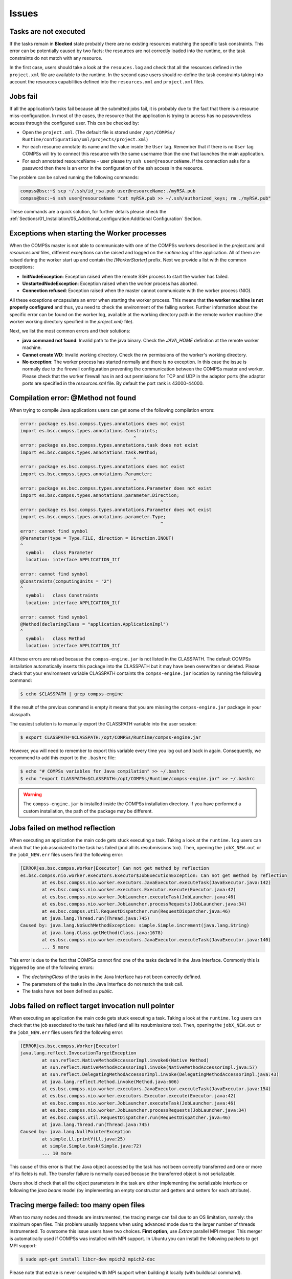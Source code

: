 Issues
======

Tasks are not executed
----------------------

If the tasks remain in **Blocked** state probably there are no existing
resources matching the specific task constraints. This error can be
potentially caused by two facts: the resources are not correctly loaded
into the runtime, or the task constraints do not match with any
resource.

In the first case, users should take a look at the ``resouces.log`` and
check that all the resources defined in the ``project.xml`` file are
available to the runtime. In the second case users should re-define the
task constraints taking into account the resources capabilities defined
into the ``resources.xml`` and ``project.xml`` files.

Jobs fail
---------

If all the application’s tasks fail because all the submitted jobs fail,
it is probably due to the fact that there is a resource
miss-configuration. In most of the cases, the resource that the
application is trying to access has no passwordless access through the
configured user. This can be checked by:

-  Open the ``project.xml``. (The default file is stored under
   ``/opt/COMPSs/ Runtime/configuration/xml/projects/project.xml``)

-  For each resource annotate its name and the value inside the ``User``
   tag. Remember that if there is no ``User`` tag COMPSs will try to
   connect this resource with the same username than the one that
   launches the main application.

-  For each annotated resourceName - user please try
   ``ssh user@resourceName``. If the connection asks for a password then
   there is an error in the configuration of the ssh access in the
   resource.

The problem can be solved running the following commands:

.. code-block:: console

    compss@bsc:~$ scp ~/.ssh/id_rsa.pub user@resourceName:./myRSA.pub
    compss@bsc:~$ ssh user@resourceName "cat myRSA.pub >> ~/.ssh/authorized_keys; rm ./myRSA.pub"

These commands are a quick solution, for further details please check
the :ref:`Sections/01_Installation/05_Additional_configuration:Additional Configuration` Section.


Exceptions when starting the Worker processes
---------------------------------------------

When the COMPSs master is not able to communicate with one of the COMPSs
workers described in the `project.xml` and `resources.xml` files, different
exceptions can be raised and logged on the `runtime.log` of the application.
All of them are raised during the worker start up and contain the
*[WorkerStarter]* prefix. Next we provide a list with the common
exceptions:

- **InitNodeException**: Exception raised when the remote SSH process to start the worker has failed.

- **UnstartedNodeException**: Exception raised when the worker process has aborted.

- **Connection refused**: Exception raised when the master cannot communicate with the worker process (NIO).

All these exceptions encapsulate an error when starting the worker process.
This means that **the worker machine is not properly configured** and thus,
you need to check the environment of the failing worker. Further information
about the specific error can be found on the worker log, available at the
working directory path in the remote worker machine (the worker working
directory specified in the `project.xml`}
file).

Next, we list the most common errors and their solutions:

- **java command not found**: Invalid path to the java binary.
  Check the `JAVA_HOME` definition at the remote worker machine.

- **Cannot create WD**: Invalid working directory.
  Check the rw permissions of the worker's working directory.

- **No exception**: The worker process has started normally and there is no exception.
  In this case the issue is normally due to the firewall configuration preventing
  the communication between the COMPSs master and worker.
  Please check that the worker firewall has in and out permissions for TCP
  and UDP in the adaptor ports (the adaptor ports are specified in the
  `resources.xml` file. By default the port rank is 43000-44000.


Compilation error: @Method not found
------------------------------------

When trying to compile Java applications users can get some of the
following compilation errors:

.. code-block:: text

    error: package es.bsc.compss.types.annotations does not exist
    import es.bsc.compss.types.annotations.Constraints;
                                              ^
    error: package es.bsc.compss.types.annotations.task does not exist
    import es.bsc.compss.types.annotations.task.Method;
                                              ^
    error: package es.bsc.compss.types.annotations does not exist
    import es.bsc.compss.types.annotations.Parameter;
                                              ^
    error: package es.bsc.compss.types.annotations.Parameter does not exist
    import es.bsc.compss.types.annotations.parameter.Direction;
                                                        ^
    error: package es.bsc.compss.types.annotations.Parameter does not exist
    import es.bsc.compss.types.annotations.parameter.Type;
                                                        ^
    error: cannot find symbol
    @Parameter(type = Type.FILE, direction = Direction.INOUT)
    ^
      symbol:   class Parameter
      location: interface APPLICATION_Itf

    error: cannot find symbol
    @Constraints(computingUnits = "2")
    ^
      symbol:   class Constraints
      location: interface APPLICATION_Itf

    error: cannot find symbol
    @Method(declaringClass = "application.ApplicationImpl")
    ^
      symbol:   class Method
      location: interface APPLICATION_Itf

All these errors are raised because the ``compss-engine.jar`` is not
listed in the CLASSPATH. The default COMPSs installation automatically
inserts this package into the CLASSPATH but it may have been overwritten
or deleted. Please check that your environment variable CLASSPATH
containts the ``compss-engine.jar`` location by running the following
command:

.. code-block:: console

    $ echo $CLASSPATH | grep compss-engine

If the result of the previous command is empty it means that you are
missing the ``compss-engine.jar`` package in your classpath.

The easiest solution is to manually export the CLASSPATH variable into
the user session:

.. code-block:: console

    $ export CLASSPATH=$CLASSPATH:/opt/COMPSs/Runtime/compss-engine.jar

However, you will need to remember to export this variable every time
you log out and back in again. Consequently, we recommend to add this
export to the ``.bashrc`` file:

.. code-block:: console

    $ echo "# COMPSs variables for Java compilation" >> ~/.bashrc
    $ echo "export CLASSPATH=$CLASSPATH:/opt/COMPSs/Runtime/compss-engine.jar" >> ~/.bashrc

.. warning::
   The ``compss-engine.jar`` is installed inside the COMPSs
   installation directory. If you have performed a custom installation,
   the path of the package may be different.


Jobs failed on method reflection
--------------------------------

When executing an application the main code gets stuck executing a task.
Taking a look at the ``runtime.log`` users can check that the job
associated to the task has failed (and all its resubmissions too). Then,
opening the ``jobX_NEW.out`` or the ``jobX_NEW.err`` files users find
the following error:

.. code-block:: text

    [ERROR|es.bsc.compss.Worker|Executor] Can not get method by reflection
    es.bsc.compss.nio.worker.executors.Executor$JobExecutionException: Can not get method by reflection
            at es.bsc.compss.nio.worker.executors.JavaExecutor.executeTask(JavaExecutor.java:142)
            at es.bsc.compss.nio.worker.executors.Executor.execute(Executor.java:42)
            at es.bsc.compss.nio.worker.JobLauncher.executeTask(JobLauncher.java:46)
            at es.bsc.compss.nio.worker.JobLauncher.processRequests(JobLauncher.java:34)
            at es.bsc.compss.util.RequestDispatcher.run(RequestDispatcher.java:46)
            at java.lang.Thread.run(Thread.java:745)
    Caused by: java.lang.NoSuchMethodException: simple.Simple.increment(java.lang.String)
            at java.lang.Class.getMethod(Class.java:1678)
            at es.bsc.compss.nio.worker.executors.JavaExecutor.executeTask(JavaExecutor.java:140)
            ... 5 more

This error is due to the fact that COMPSs cannot find one of the tasks
declared in the Java Interface. Commonly this is triggered by one of the
following errors:

-  The *declaringClass* of the tasks in the Java Interface has not been
   correctly defined.

-  The parameters of the tasks in the Java Interface do not match the
   task call.

-  The tasks have not been defined as *public*.

Jobs failed on reflect target invocation null pointer
-----------------------------------------------------

When executing an application the main code gets stuck executing a task.
Taking a look at the ``runtime.log`` users can check that the job
associated to the task has failed (and all its resubmissions too). Then,
opening the ``jobX_NEW.out`` or the ``jobX_NEW.err`` files users find
the following error:

.. code-block:: text

    [ERROR|es.bsc.compss.Worker|Executor]
    java.lang.reflect.InvocationTargetException
            at sun.reflect.NativeMethodAccessorImpl.invoke0(Native Method)
            at sun.reflect.NativeMethodAccessorImpl.invoke(NativeMethodAccessorImpl.java:57)
            at sun.reflect.DelegatingMethodAccessorImpl.invoke(DelegatingMethodAccessorImpl.java:43)
            at java.lang.reflect.Method.invoke(Method.java:606)
            at es.bsc.compss.nio.worker.executors.JavaExecutor.executeTask(JavaExecutor.java:154)
            at es.bsc.compss.nio.worker.executors.Executor.execute(Executor.java:42)
            at es.bsc.compss.nio.worker.JobLauncher.executeTask(JobLauncher.java:46)
            at es.bsc.compss.nio.worker.JobLauncher.processRequests(JobLauncher.java:34)
            at es.bsc.compss.util.RequestDispatcher.run(RequestDispatcher.java:46)
            at java.lang.Thread.run(Thread.java:745)
    Caused by: java.lang.NullPointerException
            at simple.Ll.printY(Ll.java:25)
            at simple.Simple.task(Simple.java:72)
            ... 10 more

This cause of this error is that the Java object accessed by the task
has not been correctly transferred and one or more of its fields is
null. The transfer failure is normally caused because the transferred
object is not serializable.

Users should check that all the object parameters in the task are either
implementing the serializable interface or following the *java beans*
model (by implementing an empty constructor and getters and setters for
each attribute).

Tracing merge failed: too many open files
-----------------------------------------

When too many nodes and threads are instrumented, the tracing merge can
fail due to an OS limitation, namely: the maximum open files. This
problem usually happens when using advanced mode due to the larger
number of threads instrumented. To overcome this issue users have two
choices. **First option**, use *Extrae* parallel MPI merger. This merger
is automatically used if COMPSs was installed with MPI support. In
Ubuntu you can install the following packets to get MPI support:

.. code-block:: console

    $ sudo apt-get install libcr-dev mpich2 mpich2-doc

Please note that extrae is never compiled with MPI support when building
it locally (with buildlocal command).

To check if COMPSs was deployed with MPI support, you can check the
installation log and look for the following *Extrae* configuration
output:

.. code-block:: text

    Package configuration for Extrae VERSION based on extrae/trunk rev. 3966:
    -----------------------
    Installation prefix: /gpfs/apps/MN3/COMPSs/Trunk/Dependencies/extrae
    Cross compilation: no
    CC: gcc
    CXX: g++
    Binary type: 64 bits

    MPI instrumentation: yes
    	MPI home: /apps/OPENMPI/1.8.1-mellanox
    	MPI launcher: /apps/OPENMPI/1.8.1-mellanox/bin/mpirun

On the other hand, if you already installed COMPSs, you can check
*Extrae* configuration executing the script
``/opt/COMPSs/Dependencies/extrae/etc/configured.sh``. Users should
check that flags ``--with-mpi=/usr`` and ``--enable-parallel-merge`` are
present and that MPI path is correct and exists. Sample output:

.. code-block:: text

    EXTRAE_HOME is not set. Guessing from the script invoked that Extrae was installed in /opt/COMPSs/Dependencies/extrae
    The directory exists .. OK
    Loaded specs for Extrae from /opt/COMPSs/Dependencies/extrae/etc/extrae-vars.sh

    Extrae SVN branch extrae/trunk at revision 3966

    Extrae was configured with:
    $ ./configure --enable-gettimeofday-clock --without-mpi --without-unwind --without-dyninst --without-binutils --with-mpi=/usr --enable-parallel-merge --with-papi=/usr --with-java-jdk=/usr/lib/jvm/java-7-openjdk-amd64/ --disable-openmp --disable-nanos --disable-smpss --prefix=/opt/COMPSs/Dependencies/extrae --with-mpi=/usr --enable-parallel-merge --libdir=/opt/COMPSs/Dependencies/extrae/lib

    CC was gcc
    CFLAGS was -g -O2 -fno-optimize-sibling-calls -Wall -W
    CXX was g++
    CXXFLAGS was -g -O2 -fno-optimize-sibling-calls -Wall -W

    MPI_HOME points to /usr and the directory exists .. OK
    LIBXML2_HOME points to /usr and the directory exists .. OK
    PAPI_HOME points to /usr and the directory exists .. OK
    DYNINST support seems to be disabled
    UNWINDing support seems to be disabled (or not needed)
    Translating addresses into source code references seems to be disabled (or not needed)

    Please, report bugs to tools@bsc.es

.. IMPORTANT::

    **Disclaimer:** the parallel merge with MPI will not bypass the system’s
    maximum number of open files, just distribute the files among the
    resources. If all resources belong to the same machine, the merge will
    fail anyways.

The **second option** is to increase the OS maximum number of open
files. For instance, in Ubuntu add `` ulimit -n 40000 `` just before the
start-stop-daemon line in the do_start section.
